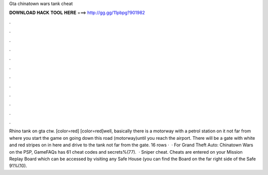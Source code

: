 Gta chinatown wars tank cheat

𝐃𝐎𝐖𝐍𝐋𝐎𝐀𝐃 𝐇𝐀𝐂𝐊 𝐓𝐎𝐎𝐋 𝐇𝐄𝐑𝐄 ===> http://gg.gg/11pbpg?901982

.

.

.

.

.

.

.

.

.

.

.

.

Rhino tank on gta ctw. [color=red] [color=red]well, basically there is a motorway with a petrol station on it not far from where you start the game  on going down this road (motorway)until you reach the airport. There will be a gate with white and red stripes on  in here and drive to the tank not far from the gate. 16 rows ·  · For Grand Theft Auto: Chinatown Wars on the PSP, GameFAQs has 61 cheat codes and secrets%(77).  · Sniper cheat. Cheats are entered on your Mission Replay Board which can be accessed by visiting any Safe House (you can find the Board on the far right side of the Safe 91%(10).
